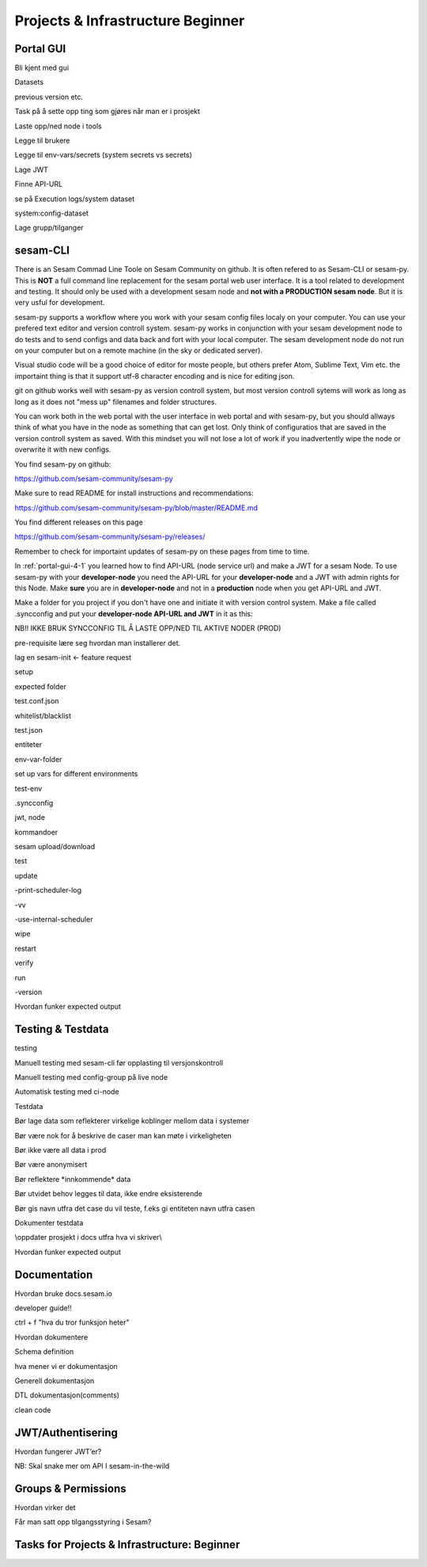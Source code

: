 .. _projects-and-infrastructure-beginner-4-1:

Projects & Infrastructure Beginner
----------------------------------

.. _portal-gui-4-1:

Portal GUI
~~~~~~~~~~

Bli kjent med gui

Datasets

previous version etc.

Task på å sette opp ting som gjøres når man er i prosjekt

Laste opp/ned node i tools

Legge til brukere

Legge til env-vars/secrets (system secrets vs secrets)

Lage JWT

Finne API-URL

se på Execution logs/system dataset

system:config-dataset

Lage grupp/tilganger

.. _sesam-cli-4-1:

sesam-CLI
~~~~~~~~~
There is an Sesam Commad Line Toole on Sesam Community on github. It is often refered to as Sesam-CLI or sesam-py.
This is **NOT** a full command line replacement for the sesam portal web user interface. It is a tool related to development and testing. 
It should only be used with a development sesam node and **not with a PRODUCTION sesam node**. But it is very usful for development.

sesam-py supports a workflow where you work with your sesam config files localy on your computer. You can use your prefered text editor and version controll system. sesam-py works in conjunction with your sesam development node to do tests and to send configs and data back and fort with your 
local computer. The sesam development node do not run on your computer but on a remote machine (in the sky or dedicated server).

Visual studio code will be a good choice of editor for moste people, but others prefer Atom, Sublime Text, Vim etc. the importaint thing is that it support utf-8 character encoding and is nice for editing json.

git on github works well with sesam-py as version controll system, but most version controll sytems will work as long as long as it does not "mess up" filenames and folder structures.

You can work both in the web portal with the user interface in web portal and with sesam-py, but you should allways think of what you have in the node as something that 
can get lost. Only think of configuratios that are saved in the version controll system as saved. With this mindset you will not lose a lot of work if you 
inadvertently wipe the node or overwrite it with new configs.

You find sesam-py on github:

https://github.com/sesam-community/sesam-py

Make sure to read README for install instructions and recommendations:

https://github.com/sesam-community/sesam-py/blob/master/README.md

You find different releases on this page

https://github.com/sesam-community/sesam-py/releases/

Remember to check for importaint updates of sesam-py on these pages from time to time.

In :ref:`portal-gui-4-1` you learned how to find API-URL (node service url) and make a JWT for a sesam Node. To use sesam-py with your **developer-node** you need the API-URL for your **developer-node** and a JWT with admin rights for this Node.
Make **sure** you are in **developer-node** and not in a **production** node when you get API-URL and JWT.

Make a folder for you project if you don't have one and initiate it with version control system. Make a file called .syncconfig and put your **developer-node API-URL and JWT** in it as this:

.. code-block:: bash
    NODE="your-dev-node-at.sesam.cloud"
    JWT="your-JWT-for-your-dev-node"





NB!! IKKE BRUK SYNCCONFIG TIL Å LASTE OPP/NED TIL AKTIVE NODER (PROD)

pre-requisite lære seg hvordan man installerer det.

lag en sesam-init <- feature request

setup

expected folder

test.conf.json

whitelist/blacklist

test.json

entiteter

env-var-folder

set up vars for different environments

test-env

.syncconfig

jwt, node

kommandoer

sesam upload/download

test

update

-print-scheduler-log

-vv

-use-internal-scheduler

wipe

restart

verify

run

-version

Hvordan funker expected output

.. _testing-and-testdata-4-1:

Testing & Testdata
~~~~~~~~~~~~~~~~~~

testing

Manuell testing med sesam-cli før opplasting til versjonskontroll

Manuell testing med config-group på live node

Automatisk testing med ci-node

Testdata

Bør lage data som reflekterer virkelige koblinger mellom data i systemer

Bør være nok for å beskrive de caser man kan møte i virkeligheten

Bør ikke være all data i prod

Bør være anonymisert

Bør reflektere \*innkommende\* data

Bør utvidet behov legges til data, ikke endre eksisterende

Bør gis navn utfra det case du vil teste, f.eks gi entiteten navn utfra
casen

Dokumenter testdata

\\\oppdater prosjekt i docs utfra hva vi skriver\\\

Hvordan funker expected output

.. _documentation-4-1:

Documentation
~~~~~~~~~~~~~

Hvordan bruke docs.sesam.io

developer guide!!

ctrl + f "hva du tror funksjon heter"

Hvordan dokumentere

Schema definition

hva mener vi er dokumentasjon

Generell dokumentasjon

DTL dokumentasjon(comments)

clean code

.. _jwt-authentication-4-1:

JWT/Authentisering
~~~~~~~~~~~~~~~~~~

Hvordan fungerer JWT’er?

NB: Skal snake mer om API I sesam-in-the-wild

.. _groups-and-permissions-4-1:

Groups & Permissions
~~~~~~~~~~~~~~~~~~~~

Hvordan virker det

Får man satt opp tilgangsstyring i Sesam?

.. _tasks-for-projects-infrastructure-beginner-4-1:

Tasks for Projects & Infrastructure: Beginner
~~~~~~~~~~~~~~~~~~~~~~~~~~~~~~~~~~~~~~~~~~~~~
